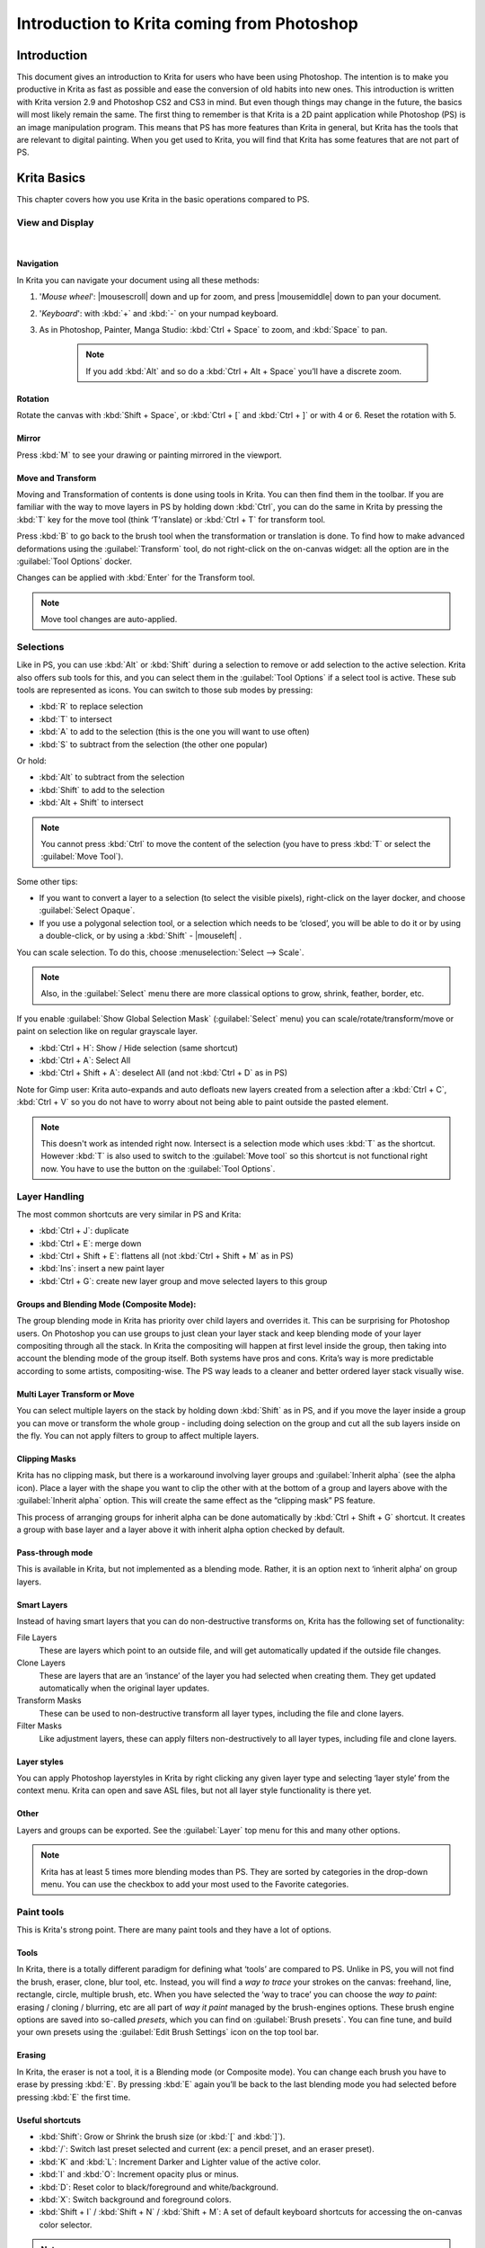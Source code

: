 .. meta::
   :description:
        This is a introduction to Krita for users coming from Photoshop.

.. metadata-placeholder
   :authors: - David Revoy, davidrevoy@gmail.com
             - Inge Wallin, inge.wallin@kogmbh.com
             - Wolthera van Hövell tot Westerflier, griffinvalley@gmail.com
             - AnetK
             - JakeD
             - Radianart
             - Raghavendra Kamath <raghu@raghukamath.com>
   :license: GNU free documentation license 1.3 or later.

.. index:: Photoshop
.. _introduction_from_photoshop:

===========================================
Introduction to Krita coming from Photoshop
===========================================

Introduction
------------

This document gives an introduction to Krita for users who have been using Photoshop. The intention is to make you productive in Krita as fast as possible and ease the conversion of old habits into new ones.
This introduction is written with Krita version 2.9 and Photoshop CS2 and CS3 in mind. But even though things may change in the future, the basics will most likely remain the same.
The first thing to remember is that Krita is a 2D paint application while Photoshop (PS) is an image manipulation program. This means that PS has more features than Krita in general, but Krita has the tools that are relevant to digital painting. When you get used to Krita, you will find that Krita has some features that are not part of PS.

Krita Basics
------------

This chapter covers how you use Krita in the basic operations compared to PS.

View and Display
~~~~~~~~~~~~~~~~

|

Navigation
^^^^^^^^^^

In Krita you can navigate your document using all these methods:

#. '*Mouse wheel*': |mousescroll| down and up for zoom, and press |mousemiddle| down to pan your document.
#. '*Keyboard*': with :kbd:`+` and :kbd:`-` on your numpad keyboard.
#. As in Photoshop, Painter, Manga Studio: :kbd:`Ctrl + Space` to zoom, and :kbd:`Space` to pan. 
    
    .. note::

        If you add :kbd:`Alt` and so do a :kbd:`Ctrl + Alt + Space` you’ll have a discrete zoom.

Rotation
^^^^^^^^

Rotate the canvas with :kbd:`Shift + Space`, or :kbd:`Ctrl + [` and :kbd:`Ctrl + ]` or with 4 or 6. Reset the rotation with 5.

Mirror
^^^^^^

Press :kbd:`M` to see your drawing or painting mirrored in the viewport.

Move and Transform
^^^^^^^^^^^^^^^^^^

Moving and Transformation of contents is done using tools in Krita. You can then find them in the toolbar. 
If you are familiar with the way to move layers in PS by holding down :kbd:`Ctrl`, you can do the same in Krita by pressing the :kbd:`T` key for the move tool (think ‘T’ranslate) or :kbd:`Ctrl + T` for transform tool.

Press :kbd:`B` to go back to the brush tool when the transformation or translation is done.
To find how to make advanced deformations using the :guilabel:`Transform` tool, do not right-click on the on-canvas widget: all the option are in the :guilabel:`Tool Options` docker. 

Changes can be applied with :kbd:`Enter` for the Transform tool. 

.. note::

    Move tool changes are auto-applied.

Selections
~~~~~~~~~~

Like in PS, you can use :kbd:`Alt` or :kbd:`Shift` during a selection to remove or add selection to the active selection. Krita also offers sub tools for this, and you can select them in the :guilabel:`Tool Options` if a select tool is active. These sub tools are represented as icons.
You can switch to those sub modes by pressing:

* :kbd:`R` to replace selection
* :kbd:`T` to intersect
* :kbd:`A` to add to the selection (this is the one you will want to use often)
* :kbd:`S` to subtract from the selection (the other one popular)

Or hold:

* :kbd:`Alt` to subtract from the selection
* :kbd:`Shift` to add to the selection
* :kbd:`Alt + Shift` to intersect

.. note::

    You cannot press :kbd:`Ctrl` to move the content of the selection (you have to press :kbd:`T` or select the :guilabel:`Move Tool`).

Some other tips:

* If you want to convert a layer to a selection (to select the visible pixels), right-click on the layer docker, and choose :guilabel:`Select Opaque`. 
* If you use a polygonal selection tool, or a selection which needs to be ‘closed’, you will be able to do it or by using a double-click, or by using a :kbd:`Shift` - |mouseleft| .

You can scale selection. To do this, choose :menuselection:`Select --> Scale`.

.. note::

     Also, in the :guilabel:`Select` menu there are more classical options to grow, shrink, feather, border, etc.

If you enable :guilabel:`Show Global Selection Mask` (:guilabel:`Select` menu) you can scale/rotate/transform/move or paint on selection like on regular grayscale layer.

* :kbd:`Ctrl + H`: Show / Hide selection (same shortcut)
* :kbd:`Ctrl + A`: Select All
* :kbd:`Ctrl + Shift + A`: deselect All (and not :kbd:`Ctrl + D` as in PS)

Note for Gimp user: Krita auto-expands and auto defloats new layers created from a selection after a :kbd:`Ctrl + C`, :kbd:`Ctrl + V` so you do not have to worry about not being able to paint outside the pasted element.

.. note::

    This doesn't work as intended right now. Intersect is a selection mode which uses :kbd:`T` as the shortcut. However :kbd:`T` is also used to switch to the :guilabel:`Move tool` so this shortcut is not functional right now. You have to use the button on the :guilabel:`Tool Options`.

Layer Handling
~~~~~~~~~~~~~~

The most common shortcuts are very similar in PS and Krita:

* :kbd:`Ctrl + J`: duplicate
* :kbd:`Ctrl + E`: merge down
* :kbd:`Ctrl + Shift + E`: flattens all (not :kbd:`Ctrl + Shift + M` as in PS) 
* :kbd:`Ins`: insert a new paint layer
* :kbd:`Ctrl + G`: create new layer group and move selected layers to this group

Groups and Blending Mode (Composite Mode):
^^^^^^^^^^^^^^^^^^^^^^^^^^^^^^^^^^^^^^^^^^

The group blending mode in Krita has priority over child layers and overrides it. This can be surprising for Photoshop users. On Photoshop you can use groups to just clean your layer stack and keep blending mode of your layer compositing through all the stack.  In Krita the compositing will happen at first level inside the group, then taking into account the blending mode of the group itself.
Both systems have pros and cons. Krita’s way is more predictable according to some artists,  compositing-wise. The PS way leads to a cleaner and better ordered layer stack visually wise. 

Multi Layer Transform or Move
^^^^^^^^^^^^^^^^^^^^^^^^^^^^^

You can select multiple layers on the stack by holding down :kbd:`Shift` as in PS, and if you move the layer inside a group you can move or transform the whole group - including doing selection on the group and cut all the sub layers inside on the fly.  You can not apply filters to group to affect multiple layers. 

Clipping Masks
^^^^^^^^^^^^^^

Krita has no clipping mask, but there is a workaround involving layer groups and :guilabel:`Inherit alpha` (see the alpha icon). Place a layer with the shape you want to clip the other with at the bottom of a group and layers above with the :guilabel:`Inherit alpha` option. This will create the same effect as the “clipping mask” PS feature.

This process of arranging groups for inherit alpha can be done automatically by :kbd:`Ctrl + Shift + G` shortcut. It creates a group with base layer and a layer above it with inherit alpha option checked by default.

Pass-through mode
^^^^^^^^^^^^^^^^^

This is available in Krita, but not implemented as a blending mode. Rather, it is an option next to ‘inherit alpha’ on group layers.

Smart Layers
^^^^^^^^^^^^

Instead of having smart layers that you can do non-destructive transforms on, Krita has the following set of functionality:

File Layers
    These are layers which point to an outside file, and will get automatically updated if the outside file changes.
Clone Layers
    These are layers that are an ‘instance’ of the layer you had selected when creating them. They get updated automatically when the original layer updates.
Transform Masks
    These can be used to non-destructive transform all layer types, including the file and clone layers.
Filter Masks
    Like adjustment layers, these can apply filters non-destructively to all layer types, including file and clone layers.

Layer styles
^^^^^^^^^^^^

You can apply Photoshop layerstyles in Krita by right clicking any given layer type and selecting ‘layer style’ from the context menu. Krita can open and save ASL files, but not all layer style functionality is there yet.

Other
^^^^^

Layers and groups can be exported. See the :guilabel:`Layer` top menu for this and many other options. 

.. note:: Krita has at least 5 times more blending modes than PS. They are sorted by categories in the drop-down menu. You can use the checkbox to add your most used to the Favorite categories.

Paint tools
~~~~~~~~~~~

This is Krita's strong point. There are many paint tools and they have a lot of options.

Tools
^^^^^

In Krita, there is a totally different paradigm for defining what ‘tools’ are compared to PS. Unlike in PS, you will not find the brush, eraser, clone, blur tool, etc. Instead, you will find a *way to trace* your strokes on the canvas: freehand, line, rectangle, circle, multiple brush, etc. When you have selected the ‘way to trace’ you can choose the *way to paint*: erasing / cloning / blurring, etc are all part of  *way it paint* managed by the brush-engines options. These brush engine options are saved into so-called *presets*, which you can find on :guilabel:`Brush presets`.  You can fine tune, and build your own presets using the :guilabel:`Edit Brush Settings` icon on the top tool bar. 

Erasing
^^^^^^^

In Krita, the eraser is not a tool, it is a Blending mode (or Composite mode). You can change each brush you have to erase by pressing :kbd:`E`. By pressing :kbd:`E` again you’ll be back to the last blending mode you had selected before pressing :kbd:`E` the first time.

Useful shortcuts
^^^^^^^^^^^^^^^^

* :kbd:`Shift`:  Grow or Shrink the brush size (or :kbd:`[` and :kbd:`]`).
* :kbd:`/`: Switch last preset selected and current (ex: a pencil preset, and an eraser preset).
* :kbd:`K` and :kbd:`L`: Increment Darker and Lighter value of the active color.
* :kbd:`I` and :kbd:`O`: Increment opacity plus or minus.
* :kbd:`D`: Reset color to black/foreground and white/background.
* :kbd:`X`: Switch background and foreground colors.
* :kbd:`Shift + I` / :kbd:`Shift + N` / :kbd:`Shift + M`: A set of default keyboard shortcuts for accessing the on-canvas color selector.

.. note::

    Some people regard these shortcuts as somewhat unfortunate. The reason is that they are meant to be used during painting and left-:kbd:`Shift` is at the opposite end of the keyboard from :kbd:`I`, :kbd:`M` and :kbd:`N`. So for a right-handed painter, this is very difficult to do while using the stylus with a right hand. Note that you can reassign any shortcut by using the shortcut configuration in :menuselection:`Settings --> Configure Shortcuts`.

Stabilization / Path Smoothing
^^^^^^^^^^^^^^^^^^^^^^^^^^^^^^

Using the freehand ‘paint with brush’ tool that you can find on the Tool Options, more settings for smoothing the path and stabilization of  your brush strokes are available.

Global pressure curve
^^^^^^^^^^^^^^^^^^^^^

If you find the feeling of Krita too hard or too soft regarding the pressure when you paint, you can set a softer or harder curve here: :menuselection:`Settings --> Configure Krita --> Tablet settings`

Adjustment
^^^^^^^^^^

Like in PS, you can use the classic filters to adjust many things while painting:

* :kbd:`Ctrl + L` : Levels 
* :kbd:`Ctrl + U`: HSV adjustment
* :kbd:`Ctrl + I`: Invert

Dodge / Burn / Blur Tools
^^^^^^^^^^^^^^^^^^^^^^^^^

Unlike Photoshop, where these are separate tools, in Krita, they are available via the Filter Brush Engine, which allows you to apply the majority of Krita's filters in brush form.

Themes
^^^^^^
If you don’t like the dark default theme of Krita go to: :menuselection:`Settings --> Themes`, and choose a brighter or darker theme.
If you don’t like the color outside your viewport go to: :menuselection:`Settings --> Configure Krita --> Display`, and change the Canvas border color.

What Krita Has Over Photoshop
-----------------------------

As mentioned in the introduction, Krita is a specialized paint application. Thus, it also has specialized tools for painting. Similar tools are not found in more generalized image manipulation applications such as PS. Here is a short list of the most important ones.

Brush Engines
~~~~~~~~~~~~~

Krita has a lot of different so-called brush engines. These brush engines define various methods on how the pixels end up on your canvas. Brush engines with names like Grid, Particles, Sketch and others will bring you new experiences on how the  brushes work and a new landscape of possible results. You can start customizing brushes by using the brush-settings editor, which is accessible via the toolbar, but it's much easier to just press :kbd:`F5`.

Tags for brush presets
~~~~~~~~~~~~~~~~~~~~~~

This is a very useful way to configure brush presets. Each brush can have any amount of tags and be in any group. You can make tag for blending brushes, for texture brushes, for effect brushes, favorites etc.

Settings curves
~~~~~~~~~~~~~~~

You can set setting to pressure (speed/distance/tilt/random/etc.) relation for each brush setting.

.. image:: /images/en/Settings-curves.jpg
   :align: center

The Pop-up Palette
~~~~~~~~~~~~~~~~~~

.. image:: /images/en/Krita-popuppalette.png
   :align: center

Easily to be found on |mouseright|, the pop-up palette allows you to quickly access brushes, color history and a color selector within arm's reach. The brushes are determined by tag, and pressing the lower-right configure button calls a drop-down to change tags. This allows you to tag brushes in the preset docker by workflow, and quickly access the right brushes for the workflow you need for your image.

Transformations
~~~~~~~~~~~~~~~

The Krita transformation tool can perform transformations on a group and affect child layers. There are several modes, like free, perspective, warp, the powerful cage and even liquify.
Furthermore, you can use transformation masks to apply transforms non-destructively to any layer type, raster, vector group, you name it.

.. figure:: /images/en/Krita-transform-mask.png
   :align: center
   :figwidth: 800

   Transform masks allows non-destructive transforms

Incremental Save
~~~~~~~~~~~~~~~~

You can save your artwork with the pattern : myartworksname_001.kra , myartworksname_002.kra, myartworksname_003.kra  etc, by pressing a single key on the keyboard. Krita will increment the final number if the pattern "_XXX" is recognized at the end of the file's name.

.. image:: /images/en/Krita-incremental-saves.png
   :align: center

This feature allows you to avoid overwriting your files, and keep track to your older version and work in progress steps.

Color to alpha Filter
~~~~~~~~~~~~~~~~~~~~~

If you want to delete the white of the paper from a scanned artwork, you can use this filter. It takes a color and turns it into pure transparency. 

.. image:: /images/en/Krita-color-to-alpha.png
   :align: center

Many Blending Modes
~~~~~~~~~~~~~~~~~~~

If you like using blending modes, Krita has many of them -- over 70! You have plenty of room for experimentation. 
A special system of favorite blending modes has been created to let you have fast access to the ones you use the most.

Painting Assistants
~~~~~~~~~~~~~~~~~~~

Krita has many painting assistants. This is a special type vector shapes with a magnetic influence on your brush strokes. You can use them as rulers, but with other shapes than just straight.

.. figure:: /images/en/Krita_basic_assistants.png
   :align: center
   :figwidth: 800

   Krita's vanishing point assistants in action

Multibrushes: Symmetry / Parallel / Mirrored / Snowflake
~~~~~~~~~~~~~~~~~~~~~~~~~~~~~~~~~~~~~~~~~~~~~~~~~~~~~~~~

Krita's Multibrush tool allows you to paint with multiple brushes at the same time. Movements of the brushes other than the main brush is created by mirroring what you paint, or duplicating it by any number around any axis. They can also be used in parallel mode.

.. image:: /images/en/Krita-multibrush.png
   :align: center

A Wide Variety of Color Selectors
~~~~~~~~~~~~~~~~~~~~~~~~~~~~~~~~~

The :guilabel:`Advanced Color Selector` docker offer you a wide choice of color selectors. 

.. image:: /images/en/Krita_Color_Selector_Types.png
   :align: center

View dependent color filters
~~~~~~~~~~~~~~~~~~~~~~~~~~~~
Using the LUT docker, Krita allows you to have a separate color correction filter per view. While this is certainly useful to people who do color correction in daily life, to the artist this allows for seeing a copy of the image in luminance grayscale, so that they instantly know the values of the image.

.. figure:: /images/en/Krita-view-dependant-lut-management.png
   :align: center
   :figwidth: 800

   Using the LUT docker to change the colors per view

HDR color painting
~~~~~~~~~~~~~~~~~~

This same LUT docker is the controller for painting with HDR colors. Using the LUT docker to change the exposure on the view, Krita allows you to paint with HDR colors, and has native open exr support!

.. figure:: /images/en/Krita-hdr-painting.png
   :align: center
   :figwidth: 800

   Painting with HDR colors

What Krita Does Not Have
------------------------

Again, Krita is a digital paint application and Photoshop is an image manipulation program with some painting features. This means that there are things you can do in PS that you cannot do in Krita. This section gives a short list of these features.

Filters
~~~~~~~

Krita has a pretty impressive pack of filters available, but you will probably miss one or two of the special filters or color adjustment tools you often use in Photoshop. For example, there is no possibility to tweak a specific color in HSV adjustment.

Automatic healing tool
~~~~~~~~~~~~~~~~~~~~~~

Krita does not have an automatic healing tool. It does, however, have a so-called clone tool which can be used to do a healing correction, although not automatically.

Macro Recording
~~~~~~~~~~~~~~~

Macro recording and playback exists in Krita, but it is not working well at this time.

Text Tool
~~~~~~~~~

The text tool in Krita is less advanced than the similar tool in Photoshop.

Blending Modes While Transforming
~~~~~~~~~~~~~~~~~~~~~~~~~~~~~~~~~

When you transform a layer or a selection in Krita, the transformation appears on the top of your layer stack ignoring the layer blending mode. 

Other
~~~~~

Also, you cannot ‘Export for web’, ‘Image Ready’ for Gif frame or slicing web image, etc.

Conclusion
----------

Using these tips you will probably be up to speed with Krita in a short time. If you find other things worth mentioning in this document we, the authors, would be interested in hearing about them. 
Krita develops fast, so we believe that the list of things possible in Photoshop but not in Krita will become shorter in time. We will maintain this document as this happens.
